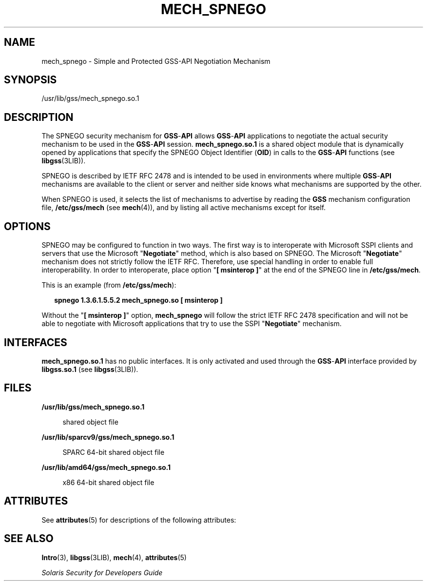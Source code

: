'\" te
.\"  Copyright (c) 2003, Sun Microsystems, Inc. All Rights Reserved
.\" The contents of this file are subject to the terms of the Common Development and Distribution License (the "License").  You may not use this file except in compliance with the License.
.\" You can obtain a copy of the license at usr/src/OPENSOLARIS.LICENSE or http://www.opensolaris.org/os/licensing.  See the License for the specific language governing permissions and limitations under the License.
.\" When distributing Covered Code, include this CDDL HEADER in each file and include the License file at usr/src/OPENSOLARIS.LICENSE.  If applicable, add the following below this CDDL HEADER, with the fields enclosed by brackets "[]" replaced with your own identifying information: Portions Copyright [yyyy] [name of copyright owner]
.TH MECH_SPNEGO 5 "Oct 4, 2004"
.SH NAME
mech_spnego \- Simple and Protected GSS-API Negotiation Mechanism
.SH SYNOPSIS
.LP
.nf
/usr/lib/gss/mech_spnego.so.1
.fi

.SH DESCRIPTION
.sp
.LP
The SPNEGO security mechanism for \fBGSS\fR-\fBAPI\fR allows
\fBGSS\fR-\fBAPI\fR applications to negotiate the actual security mechanism to
be used in the \fBGSS\fR-\fBAPI\fR session. \fBmech_spnego.so.1\fR is a shared
object module that is dynamically opened by applications that specify the
SPNEGO Object Identifier (\fBOID\fR) in calls to the \fBGSS\fR-\fBAPI\fR
functions (see \fBlibgss\fR(3LIB)).
.sp
.LP
SPNEGO is described by IETF RFC 2478 and is intended to be used in environments
where multiple \fBGSS\fR-\fBAPI \fRmechanisms are available to the client or
server and neither side knows what mechanisms are supported by the other.
.sp
.LP
When SPNEGO is used, it selects the list of mechanisms to advertise by reading
the \fBGSS\fR mechanism configuration file, \fB/etc/gss/mech\fR (see
\fBmech\fR(4)), and by listing all active mechanisms except for itself.
.SH OPTIONS
.sp
.LP
SPNEGO may be configured to function in two ways. The first way is to
interoperate with Microsoft SSPI clients and servers that use the Microsoft
"\fBNegotiate\fR" method, which is also based on SPNEGO. The Microsoft
"\fBNegotiate\fR" mechanism does not strictly follow the IETF RFC. Therefore,
use special handling in order to enable full interoperability. In order to
interoperate, place option "\fB[ msinterop ]\fR" at the end of the SPNEGO line
in \fB/etc/gss/mech\fR.
.sp
.LP
This is an example (from \fB/etc/gss/mech\fR):
.sp
.in +2
.nf
\fBspnego	1.3.6.1.5.5.2	mech_spnego.so	[ msinterop ]\fR
.fi
.in -2
.sp

.sp
.LP
Without the "\fB[ msinterop ]\fR" option, \fBmech_spnego\fR will follow the
strict IETF RFC 2478 specification and will not be able to negotiate with
Microsoft applications that try to use the SSPI "\fBNegotiate\fR" mechanism.
.SH INTERFACES
.sp
.LP
\fBmech_spnego.so.1\fR has no public interfaces. It is only activated and used
through the \fBGSS\fR-\fBAPI\fR interface provided by \fBlibgss.so.1\fR (see
\fBlibgss\fR(3LIB)).
.SH FILES
.sp
.ne 2
.na
\fB\fB/usr/lib/gss/mech_spnego.so.1\fR\fR
.ad
.sp .6
.RS 4n
shared object file
.RE

.sp
.ne 2
.na
\fB\fB/usr/lib/sparcv9/gss/mech_spnego.so.1\fR\fR
.ad
.sp .6
.RS 4n
SPARC 64-bit shared object file
.RE

.sp
.ne 2
.na
\fB\fB/usr/lib/amd64/gss/mech_spnego.so.1\fR\fR
.ad
.sp .6
.RS 4n
x86 64-bit shared object file
.RE

.SH ATTRIBUTES
.sp
.LP
See \fBattributes\fR(5) for descriptions of the following attributes:
.sp

.sp
.TS
box;
c | c
l | l .
ATTRIBUTE TYPE	ATTRIBUTE VALUE
_
MT Level	Safe
.TE

.SH SEE ALSO
.sp
.LP
\fBIntro\fR(3), \fBlibgss\fR(3LIB), \fBmech\fR(4), \fBattributes\fR(5)
.sp
.LP
\fISolaris Security for Developers Guide\fR
